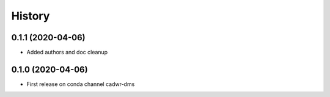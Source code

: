 =======
History
=======

0.1.1 (2020-04-06)
------------------
* Added authors and doc cleanup

0.1.0 (2020-04-06)
------------------

* First release on conda channel cadwr-dms
